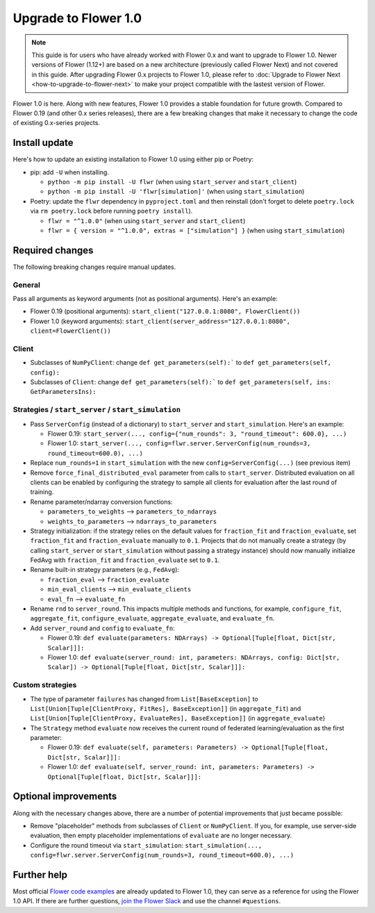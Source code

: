 Upgrade to Flower 1.0
=====================

.. note::

    This guide is for users who have already worked with Flower 0.x and want to upgrade
    to Flower 1.0. Newer versions of Flower (1.12+) are based on a new architecture
    (previously called Flower Next) and not covered in this guide. After upgrading
    Flower 0.x projects to Flower 1.0, please refer to :doc:`Upgrade to Flower Next
    <how-to-upgrade-to-flower-next>` to make your project compatible with the lastest
    version of Flower.

Flower 1.0 is here. Along with new features, Flower 1.0 provides a stable foundation for
future growth. Compared to Flower 0.19 (and other 0.x series releases), there are a few
breaking changes that make it necessary to change the code of existing 0.x-series
projects.

Install update
--------------

Here's how to update an existing installation to Flower 1.0 using either pip or Poetry:

- pip: add ``-U`` when installing.

  - ``python -m pip install -U flwr`` (when using ``start_server`` and ``start_client``)
  - ``python -m pip install -U 'flwr[simulation]'`` (when using ``start_simulation``)

- Poetry: update the ``flwr`` dependency in ``pyproject.toml`` and then reinstall (don't
  forget to delete ``poetry.lock`` via ``rm poetry.lock`` before running ``poetry
  install``).

  - ``flwr = "^1.0.0"`` (when using ``start_server`` and ``start_client``)
  - ``flwr = { version = "^1.0.0", extras = ["simulation"] }`` (when using
    ``start_simulation``)

Required changes
----------------

The following breaking changes require manual updates.

General
~~~~~~~

Pass all arguments as keyword arguments (not as positional arguments). Here's an
example:

- Flower 0.19 (positional arguments): ``start_client("127.0.0.1:8080", FlowerClient())``
- Flower 1.0 (keyword arguments): ``start_client(server_address="127.0.0.1:8080",
  client=FlowerClient())``

Client
~~~~~~

- Subclasses of ``NumPyClient``: change ``def get_parameters(self):``` to ``def
  get_parameters(self, config):``
- Subclasses of ``Client``: change ``def get_parameters(self):``` to ``def
  get_parameters(self, ins: GetParametersIns):``

Strategies / ``start_server`` / ``start_simulation``
~~~~~~~~~~~~~~~~~~~~~~~~~~~~~~~~~~~~~~~~~~~~~~~~~~~~

- Pass ``ServerConfig`` (instead of a dictionary) to ``start_server`` and
  ``start_simulation``. Here's an example:

  - Flower 0.19: ``start_server(..., config={"num_rounds": 3, "round_timeout": 600.0},
    ...)``
  - Flower 1.0: ``start_server(..., config=flwr.server.ServerConfig(num_rounds=3,
    round_timeout=600.0), ...)``

- Replace ``num_rounds=1`` in ``start_simulation`` with the new
  ``config=ServerConfig(...)`` (see previous item)
- Remove ``force_final_distributed_eval`` parameter from calls to ``start_server``.
  Distributed evaluation on all clients can be enabled by configuring the strategy to
  sample all clients for evaluation after the last round of training.
- Rename parameter/ndarray conversion functions:

  - ``parameters_to_weights`` --> ``parameters_to_ndarrays``
  - ``weights_to_parameters`` --> ``ndarrays_to_parameters``

- Strategy initialization: if the strategy relies on the default values for
  ``fraction_fit`` and ``fraction_evaluate``, set ``fraction_fit`` and
  ``fraction_evaluate`` manually to ``0.1``. Projects that do not manually create a
  strategy (by calling ``start_server`` or ``start_simulation`` without passing a
  strategy instance) should now manually initialize FedAvg with ``fraction_fit`` and
  ``fraction_evaluate`` set to ``0.1``.
- Rename built-in strategy parameters (e.g., ``FedAvg``):

  - ``fraction_eval`` --> ``fraction_evaluate``
  - ``min_eval_clients`` --> ``min_evaluate_clients``
  - ``eval_fn`` --> ``evaluate_fn``

- Rename ``rnd`` to ``server_round``. This impacts multiple methods and functions, for
  example, ``configure_fit``, ``aggregate_fit``, ``configure_evaluate``,
  ``aggregate_evaluate``, and ``evaluate_fn``.
- Add ``server_round`` and ``config`` to ``evaluate_fn``:

  - Flower 0.19: ``def evaluate(parameters: NDArrays) -> Optional[Tuple[float, Dict[str,
    Scalar]]]:``
  - Flower 1.0: ``def evaluate(server_round: int, parameters: NDArrays, config:
    Dict[str, Scalar]) -> Optional[Tuple[float, Dict[str, Scalar]]]:``

Custom strategies
~~~~~~~~~~~~~~~~~

- The type of parameter ``failures`` has changed from ``List[BaseException]`` to
  ``List[Union[Tuple[ClientProxy, FitRes], BaseException]]`` (in ``aggregate_fit``) and
  ``List[Union[Tuple[ClientProxy, EvaluateRes], BaseException]]`` (in
  ``aggregate_evaluate``)
- The ``Strategy`` method ``evaluate`` now receives the current round of federated
  learning/evaluation as the first parameter:

  - Flower 0.19: ``def evaluate(self, parameters: Parameters) -> Optional[Tuple[float,
    Dict[str, Scalar]]]:``
  - Flower 1.0: ``def evaluate(self, server_round: int, parameters: Parameters) ->
    Optional[Tuple[float, Dict[str, Scalar]]]:``

Optional improvements
---------------------

Along with the necessary changes above, there are a number of potential improvements
that just became possible:

- Remove "placeholder" methods from subclasses of ``Client`` or ``NumPyClient``. If you,
  for example, use server-side evaluation, then empty placeholder implementations of
  ``evaluate`` are no longer necessary.
- Configure the round timeout via ``start_simulation``: ``start_simulation(...,
  config=flwr.server.ServerConfig(num_rounds=3, round_timeout=600.0), ...)``

Further help
------------

Most official `Flower code examples
<https://github.com/adap/flower/tree/main/examples>`_ are already updated to Flower 1.0,
they can serve as a reference for using the Flower 1.0 API. If there are further
questions, `join the Flower Slack <https://flower.ai/join-slack/>`_ and use the channel
``#questions``.
